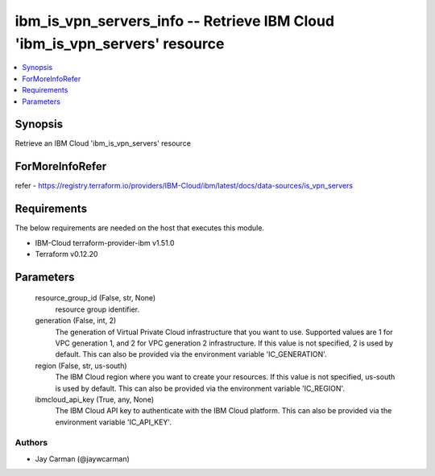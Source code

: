
ibm_is_vpn_servers_info -- Retrieve IBM Cloud 'ibm_is_vpn_servers' resource
===========================================================================

.. contents::
   :local:
   :depth: 1


Synopsis
--------

Retrieve an IBM Cloud 'ibm_is_vpn_servers' resource


ForMoreInfoRefer
----------------
refer - https://registry.terraform.io/providers/IBM-Cloud/ibm/latest/docs/data-sources/is_vpn_servers

Requirements
------------
The below requirements are needed on the host that executes this module.

- IBM-Cloud terraform-provider-ibm v1.51.0
- Terraform v0.12.20



Parameters
----------

  resource_group_id (False, str, None)
    resource group identifier.


  generation (False, int, 2)
    The generation of Virtual Private Cloud infrastructure that you want to use. Supported values are 1 for VPC generation 1, and 2 for VPC generation 2 infrastructure. If this value is not specified, 2 is used by default. This can also be provided via the environment variable 'IC_GENERATION'.


  region (False, str, us-south)
    The IBM Cloud region where you want to create your resources. If this value is not specified, us-south is used by default. This can also be provided via the environment variable 'IC_REGION'.


  ibmcloud_api_key (True, any, None)
    The IBM Cloud API key to authenticate with the IBM Cloud platform. This can also be provided via the environment variable 'IC_API_KEY'.













Authors
~~~~~~~

- Jay Carman (@jaywcarman)


